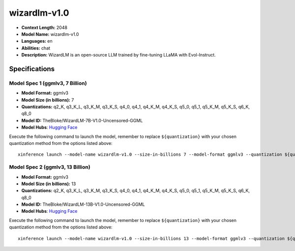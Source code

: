 .. _models_llm_wizardlm-v1.0:

========================================
wizardlm-v1.0
========================================

- **Context Length:** 2048
- **Model Name:** wizardlm-v1.0
- **Languages:** en
- **Abilities:** chat
- **Description:** WizardLM is an open-source LLM trained by fine-tuning LLaMA with Evol-Instruct.

Specifications
^^^^^^^^^^^^^^


Model Spec 1 (ggmlv3, 7 Billion)
++++++++++++++++++++++++++++++++++++++++

- **Model Format:** ggmlv3
- **Model Size (in billions):** 7
- **Quantizations:** q2_K, q3_K_L, q3_K_M, q3_K_S, q4_0, q4_1, q4_K_M, q4_K_S, q5_0, q5_1, q5_K_M, q5_K_S, q6_K, q8_0
- **Model ID:** TheBloke/WizardLM-7B-V1.0-Uncensored-GGML
- **Model Hubs**:  `Hugging Face <https://huggingface.co/TheBloke/WizardLM-7B-V1.0-Uncensored-GGML>`__

Execute the following command to launch the model, remember to replace ``${quantization}`` with your
chosen quantization method from the options listed above::

   xinference launch --model-name wizardlm-v1.0 --size-in-billions 7 --model-format ggmlv3 --quantization ${quantization}


Model Spec 2 (ggmlv3, 13 Billion)
++++++++++++++++++++++++++++++++++++++++

- **Model Format:** ggmlv3
- **Model Size (in billions):** 13
- **Quantizations:** q2_K, q3_K_L, q3_K_M, q3_K_S, q4_0, q4_1, q4_K_M, q4_K_S, q5_0, q5_1, q5_K_M, q5_K_S, q6_K, q8_0
- **Model ID:** TheBloke/WizardLM-13B-V1.0-Uncensored-GGML
- **Model Hubs**:  `Hugging Face <https://huggingface.co/TheBloke/WizardLM-13B-V1.0-Uncensored-GGML>`__

Execute the following command to launch the model, remember to replace ``${quantization}`` with your
chosen quantization method from the options listed above::

   xinference launch --model-name wizardlm-v1.0 --size-in-billions 13 --model-format ggmlv3 --quantization ${quantization}

